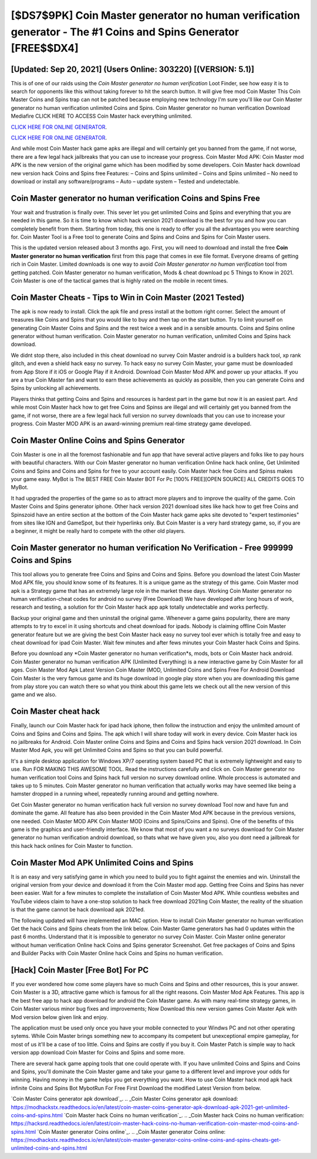 [$DS7$9PK] Coin Master generator no human verification generator - The #1 Coins and Spins Generator [FREE$$DX4]
=========

[Updated: Sep 20, 2021] (Users Online: 303220) [(VERSION: 5.1)]
---------

This is of one of our raids using the *Coin Master generator no human verification* Loot Finder, see how easy it is to search for opponents like this without taking forever to hit the search button.  It will give free mod Coin Master This Coin Master Coins and Spins trap can not be patched because employing new technology I'm sure you'll like our Coin Master generator no human verification unlimited Coins and Spins. Coin Master generator no human verification Download Mediafire CLICK HERE TO ACCESS Coin Master hack everything unlimited.

`CLICK HERE FOR ONLINE GENERATOR`_.

.. _CLICK HERE FOR ONLINE GENERATOR: http://easydld.xyz/ff1d3a9

`CLICK HERE FOR ONLINE GENERATOR`_.

.. _CLICK HERE FOR ONLINE GENERATOR: http://easydld.xyz/ff1d3a9

And while most Coin Master hack game apks are illegal and will certainly get you banned from the game, if not worse, there are a few legal hack jailbreaks that you can use to increase your progress. Coin Master Mod APK: Coin Master mod APK is the new version of the original game which has been modified by some developers.  Coin Master hack download new version hack Coins and Spins free Features: – Coins and Spins unlimited – Coins and Spins unlimited – No need to download or install any software/programs – Auto – update system – Tested and undetectable.

Coin Master generator no human verification Coins and Spins Free
---------

Your wait and frustration is finally over. This sever let you get unlimited Coins and Spins and everything that you are needed in this game.  So it is time to know which hack version 2021 download is the best for you and how you can completely benefit from them.  Starting from today, this one is ready to offer you all the advantages you were searching for.  Coin Master Tool is a Free tool to generate Coins and Spins and Coins and Spins for Coin Master users.

This is the updated version released about 3 months ago.  First, you will need to download and install the free **Coin Master generator no human verification** first from this page that comes in exe file format. Everyone dreams of getting rich in Coin Master.  Limited downloads is one way to avoid *Coin Master generator no human verification* tool from getting patched.  Coin Master generator no human verification, Mods & cheat download pc 5 Things to Know in 2021.  Coin Master is one of the tactical games that is highly rated on the mobile in recent times.


Coin Master Cheats - Tips to Win in Coin Master (2021 Tested)
---------

The apk is now ready to install. Click the apk file and press install at the bottom right corner. Select the amount of treasures like Coins and Spins that you would like to buy and then tap on the start button.  Try to limit yourself on generating Coin Master Coins and Spins and the rest twice a week and in a sensible amounts.  Coins and Spins online generator without human verification.   Coin Master generator no human verification, unlimited Coins and Spins hack download.

We didnt stop there, also included in this cheat download no survey Coin Master android is a builders hack tool, xp rank glitch, and even a shield hack easy no survey.  To hack easy no survey Coin Master, your game must be downloaded from App Store if it iOS or Google Play if it Android.  Download Coin Master Mod APK and power up your attacks.  If you are a true Coin Master fan and want to earn these achievements as quickly as possible, then you can generate Coins and Spins by unlocking all achievements.

Players thinks that getting Coins and Spins and resources is hardest part in the game but now it is an easiest part.  And while most Coin Master hack how to get free Coins and Spinss are illegal and will certainly get you banned from the game, if not worse, there are a few legal hack full version no survey downloads that you can use to increase your progress. Coin Master MOD APK is an award-winning premium real-time strategy game developed.

Coin Master Online Coins and Spins Generator
---------

Coin Master is one in all the foremost fashionable and fun app that have several active players and folks like to pay hours with beautiful characters.  With our Coin Master generator no human verification Online hack hack online, Get Unlimited Coins and Spins and Coins and Spins for free to your account easily. Coin Master hack free Coins and Spinss makes your game easy.  MyBot is The BEST FREE Coin Master BOT For Pc [100% FREE][OPEN SOURCE] ALL CREDITS GOES TO MyBot.

It had upgraded the properties of the game so as to attract more players and to improve the quality of the game. Coin Master Coins and Spins generator iphone.  Other hack version 2021 download sites like hack how to get free Coins and Spinszoid have an entire section at the bottom of the Coin Master hack game apks site devoted to "expert testimonies" from sites like IGN and GameSpot, but their hyperlinks only. But Coin Master is a very hard strategy game, so, if you are a beginner, it might be really hard to compete with the other old players.

Coin Master generator no human verification No Verification - Free 999999 Coins and Spins
---------

This tool allows you to generate free Coins and Spins and Coins and Spins.  Before you download the latest Coin Master Mod APK file, you should know some of its features.  It is a unique game as the strategy of this game.  Coin Master mod apk is a Strategy game that has an extremely large role in the market these days.  Working Coin Master generator no human verification-cheat codes for android no survey (Free Download) We have developed after long hours of work, research and testing, a solution for thr Coin Master hack app apk totally undetectable and works perfectly.

Backup your original game and then uninstall the original game.  Whenever a game gains popularity, there are many attempts to try to excel in it using shortcuts and cheat download for ipads.  Nobody is claiming offline Coin Master generator feature but we are giving the best Coin Master hack easy no survey tool ever which is totally free and easy to cheat download for ipad Coin Master. Wait few minutes and after fews minutes your Coin Master hack Coins and Spins.

Before you download any *Coin Master generator no human verification*s, mods, bots or Coin Master hack android. Coin Master generator no human verification APK (Unlimited Everything) is a new interactive game by Coin Master for all ages.  Coin Master Mod Apk Latest Version Coin Master (MOD, Unlimited Coins and Spins Free For Android Download Coin Master is the very famous game and its huge download in google play store when you are downloading this game from play store you can watch there so what you think about this game lets we check out all the new version of this game and we also.

Coin Master cheat hack
---------

Finally, launch our Coin Master hack for ipad hack iphone, then follow the instruction and enjoy the unlimited amount of Coins and Spins and Coins and Spins. The apk which I will share today will work in every device.  Coin Master hack ios no jailbreaks for Android. Coin Master online Coins and Spins and Coins and Spins hack version 2021 download.  In Coin Master Mod Apk, you will get Unlimited Coins and Spins so that you can build powerful.

It's a simple desktop application for Windows XP/7 operating system based PC that is extremely lightweight and easy to use.  Run FOR MAKING THIS AWESOME TOOL.  Read the instructions carefully and click on. Coin Master generator no human verification tool Coins and Spins hack full version no survey download online. Whole proccess is automated and takes up to 5 minutes. Coin Master generator no human verification that actually works may have seemed like being a hamster dropped in a running wheel, repeatedly running around and getting nowhere.

Get Coin Master generator no human verification hack full version no survey download Tool now and have fun and dominate the game.  All feature has also been provided in the Coin Master Mod APK because in the previous versions, one needed. Coin Master MOD APK Coin Master MOD (Coins and Spins/Coins and Spins).  One of the benefits of this game is the graphics and user-friendly interface.  We know that most of you want a no surveys download for Coin Master generator no human verification android download, so thats what we have given you, also you dont need a jailbreak for this hack hack onlines for Coin Master to function.

Coin Master Mod APK Unlimited Coins and Spins
---------

It is an easy and very satisfying game in which you need to build you to fight against the enemies and win. Uninstall the original version from your device and download it from the Coin Master mod app.  Getting free Coins and Spins has never been easier.  Wait for a few minutes to complete the installation of Coin Master Mod APK. While countless websites and YouTube videos claim to have a one-stop solution to hack free download 2021ing Coin Master, the reality of the situation is that the game cannot be hack download apk 2021ed.

The following updated will have implemented an MAC option. How to install Coin Master generator no human verification Get the hack Coins and Spins cheats from the link below.  Coin Master Game generators has had 0 updates within the past 6 months. Understand that it is impossible to generator no survey Coin Master.  Coin Master online generator without human verification Online hack Coins and Spins generator Screenshot.  Get free packages of Coins and Spins and Builder Packs with Coin Master Online hack Coins and Spins no human verification.

[Hack] Coin Master [Free Bot] For PC
---------

If you ever wondered how come some players have so much Coins and Spins and other resources, this is your answer.  Coin Master is a 3D, attractive game which is famous for all the right reasons.  Coin Master Mod Apk Features. This app is the best free app to hack app download for android the Coin Master game.  As with many real-time strategy games, in Coin Master various minor bug fixes and improvements; Now Download this new version games Coin Master Apk with Mod version below given link and enjoy.

The application must be used only once you have your mobile connected to your Windws PC and not other operating sytems.  While Coin Master brings something new to accompany its competent but unexceptional empire gameplay, for most of us it'll be a case of too little. Coins and Spins are costly if you buy it. Coin Master Patch is simple way to hack version app download Coin Master for Coins and Spins and some more.

There are several hack game apping tools that one could operate with.  If you have unlimited Coins and Spins and Coins and Spins, you'll dominate the ‎Coin Master game and take your game to a different level and improve your odds for winning. Having money in the game helps you get everything you want.  How to use Coin Master hack mod apk hack infinite Coins and Spins Bot MybotRun For Free First Download the modified Latest Version from below.

`Coin Master Coins generator apk download`_.
.. _Coin Master Coins generator apk download: https://modhackstx.readthedocs.io/en/latest/coin-master-coins-generator-apk-download-apk-2021-get-unlimited-coins-and-spins.html
`Coin Master hack Coins no human verification`_.
.. _Coin Master hack Coins no human verification: https://hacksrd.readthedocs.io/en/latest/coin-master-hack-coins-no-human-verification-coin-master-mod-coins-and-spins.html
`Coin Master generator Coins online`_.
.. _Coin Master generator Coins online: https://modhackstx.readthedocs.io/en/latest/coin-master-generator-coins-online-coins-and-spins-cheats-get-unlimited-coins-and-spins.html